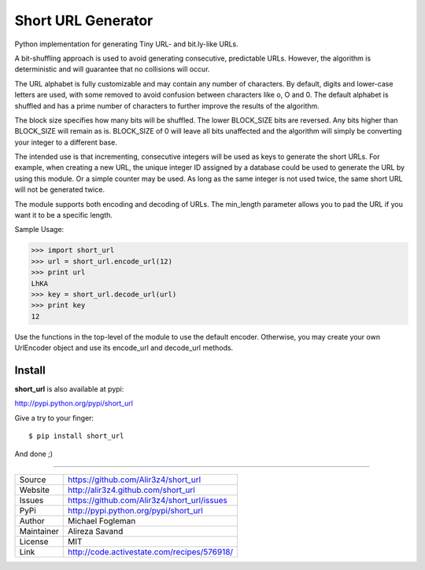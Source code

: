 Short URL Generator
===================

.. image:: https://travis-ci.org/Alir3z4/short_url.png
   :alt: travis-cli tests status for short_url
   :target: https://travis-ci.org/Alir3z4/short_url

Python implementation for generating Tiny URL- and bit.ly-like URLs.

A bit-shuffling approach is used to avoid generating consecutive, predictable
URLs.  However, the algorithm is deterministic and will guarantee that no
collisions will occur.

The URL alphabet is fully customizable and may contain any number of
characters.  By default, digits and lower-case letters are used, with
some removed to avoid confusion between characters like o, O and 0.  The
default alphabet is shuffled and has a prime number of characters to further
improve the results of the algorithm.

The block size specifies how many bits will be shuffled.  The lower BLOCK_SIZE
bits are reversed.  Any bits higher than BLOCK_SIZE will remain as is.
BLOCK_SIZE of 0 will leave all bits unaffected and the algorithm will simply
be converting your integer to a different base.

The intended use is that incrementing, consecutive integers will be used as
keys to generate the short URLs.  For example, when creating a new URL, the
unique integer ID assigned by a database could be used to generate the URL
by using this module.  Or a simple counter may be used.  As long as the same
integer is not used twice, the same short URL will not be generated twice.

The module supports both encoding and decoding of URLs. The min_length
parameter allows you to pad the URL if you want it to be a specific length.

Sample Usage:

>>> import short_url
>>> url = short_url.encode_url(12)
>>> print url
LhKA
>>> key = short_url.decode_url(url)
>>> print key
12

Use the functions in the top-level of the module to use the default encoder.
Otherwise, you may create your own UrlEncoder object and use its encode_url
and decode_url methods.


Install
----
**short_url** is also available at pypi:

http://pypi.python.org/pypi/short_url

Give a try to your finger:

::
    
    $ pip install short_url

And done ;)


----

========== ======
Source      https://github.com/Alir3z4/short_url
Website     http://alir3z4.github.com/short_url
Issues      https://github.com/Alir3z4/short_url/issues
PyPi        http://pypi.python.org/pypi/short_url
Author      Michael Fogleman
Maintainer  Alireza Savand
License     MIT
Link        http://code.activestate.com/recipes/576918/
========== ======

